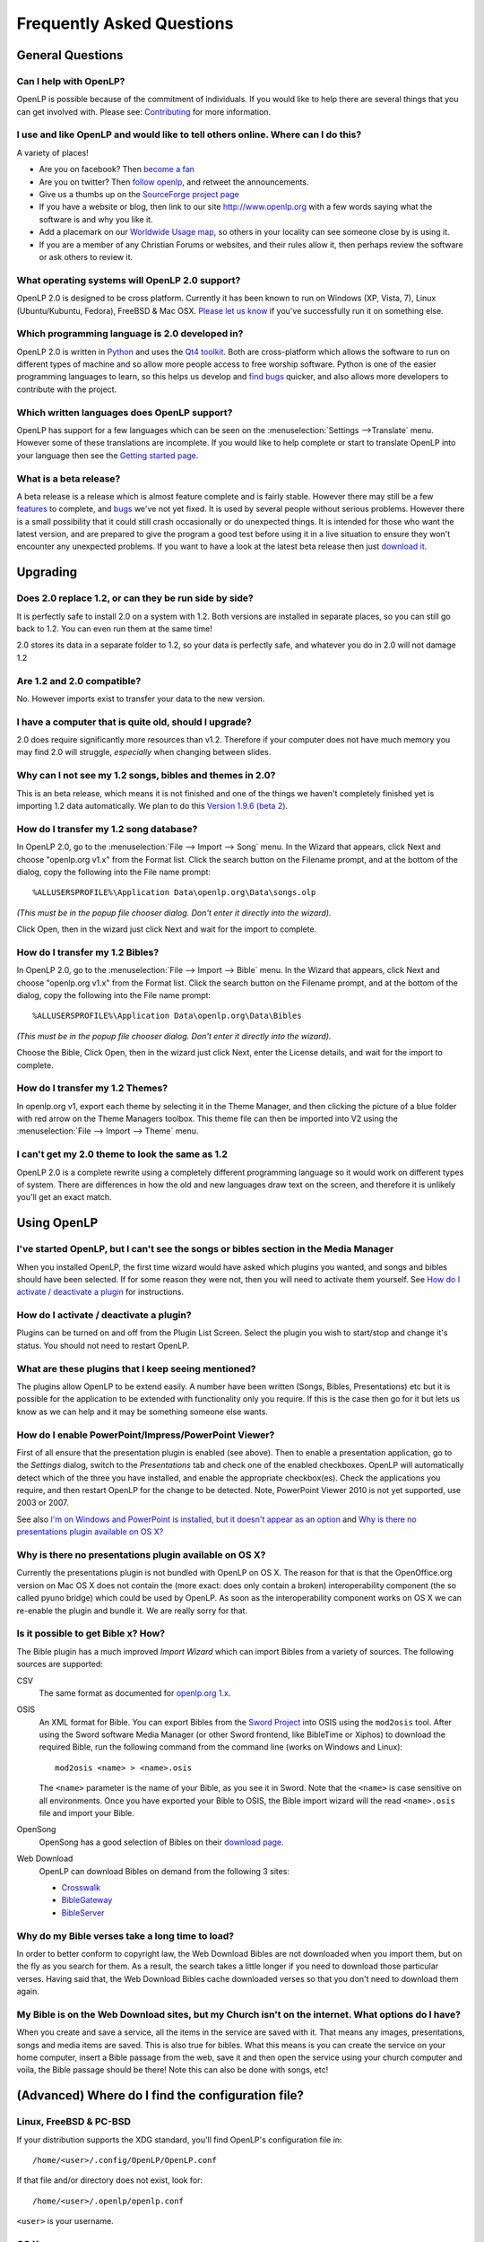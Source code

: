 ==========================
Frequently Asked Questions
==========================

General Questions
=================

Can I help with OpenLP?
-----------------------

OpenLP is possible because of the commitment of individuals. If you would like 
to help there are several things that you can get involved with. Please see: 
`Contributing <http://openlp.org/en/documentation/introduction/contributing.html>`_ 
for more information.

I use and like OpenLP and would like to tell others online. Where can I do this?
--------------------------------------------------------------------------------

A variety of places!

* Are you on facebook? Then `become a fan <http://www.facebook.com/openlp>`_
* Are you on twitter? Then `follow openlp <http://twitter.com/openlp>`_, and
  retweet the announcements.
* Give us a thumbs up on the
  `SourceForge project page <http://www.sourceforge.net/projects/openlp>`_ 
* If you have a website or blog, then link to our site http://www.openlp.org
  with a few words saying what the software is and why you like it.
* Add a placemark on our `Worldwide Usage map <http://maps.google.com/maps/ms?ie=UTF8&source=embed&msa=0&msid=113314234297482809599.00047e88b1985e07ad495&ll=13.923404,0&spn=155.179835,316.054688&z=2>`_,
  so others in your locality can see someone close by is using it.
* If you are a member of any Christian Forums or websites, and their rules allow
  it, then perhaps review the software or ask others to review it.

What operating systems will OpenLP 2.0 support?
-----------------------------------------------

OpenLP 2.0 is designed to be cross platform. Currently it has been known to run 
on Windows (XP, Vista, 7), Linux (Ubuntu/Kubuntu, Fedora), FreeBSD & Mac OSX. 
`Please let us know <http://wiki.openlp.org/Help:Contents>`_ if you've 
successfully run it on something else.

Which programming language is 2.0 developed in?
-----------------------------------------------

OpenLP 2.0 is written in `Python <http://www.python.org>`_ and uses the 
`Qt4 toolkit <http://qt.nokia.com>`_. Both are cross-platform which allows the 
software to run on different types of machine and so allow more people access to 
free worship software. Python is one of the easier programming languages to 
learn, so this helps us develop and `find bugs <http://wiki.openlp.org/Bug#Something_has_gone_wrong.2C_what_should_I_do_to_help_get_it_fixed.3F>`_ 
quicker, and also allows more developers to contribute with the project.

Which written languages does OpenLP support?
--------------------------------------------

OpenLP has support for a few languages which can be seen on the 
:menuselection:`Settings -->Translate` menu. However some of these translations 
are incomplete. If you would like to help complete or start to translate OpenLP 
into your language then see the `Getting started page <http://wiki.openlp.org/Translation:Getting_Started>`_. 

What is a beta release?
-----------------------

A beta release is a release which is almost feature complete and is fairly 
stable. However there may still be a few `features <http://wiki.openlp.org/Version_2_Features>`_ 
to complete, and `bugs <https://bugs.launchpad.net/openlp>`_ we've not yet fixed. 
It is used by several people without serious problems. However there is a small 
possibility that it could still crash occasionally or do unexpected things. It 
is intended for those who want the latest version, and are prepared to give the 
program a good test before using it in a live situation to ensure they won't 
encounter any unexpected problems. If you want to have a look at the latest beta 
release then just `download it <http://openlp.org/en/download.html>`_.

Upgrading
=========

Does 2.0 replace 1.2, or can they be run side by side?
------------------------------------------------------

It is perfectly safe to install 2.0 on a system with 1.2. Both versions are 
installed in separate places, so you can still go back to 1.2. You can even run 
them at the same time!

2.0 stores its data in a separate folder to 1.2, so your data is perfectly safe, 
and whatever you do in 2.0 will not damage 1.2

Are 1.2 and 2.0 compatible?
---------------------------

No. However imports exist to transfer your data to the new version.

I have a computer that is quite old, should I upgrade?
------------------------------------------------------

2.0 does require significantly more resources than v1.2. Therefore if your 
computer does not have much memory you may find 2.0 will struggle, `especially` 
when changing between slides.

Why can I not see my 1.2 songs, bibles and themes in 2.0?
---------------------------------------------------------

This is an beta release, which means it is not finished and one of the things we 
haven't completely finished yet is importing 1.2 data automatically. We plan to 
do this `Version 1.9.6 (beta 2) <http://wiki.openlp.org/Version_2_Milestones#Version_1.9.6_.28beta_2.29>`_.

How do I transfer my 1.2 song database?
---------------------------------------

In OpenLP 2.0, go to the :menuselection:`File --> Import --> Song` menu.
In the Wizard that appears, click Next and choose "openlp.org v1.x" from the 
Format list. Click the search button on the Filename prompt, and at the bottom 
of the dialog, copy the following into the File name prompt::

    %ALLUSERSPROFILE%\Application Data\openlp.org\Data\songs.olp

*(This must be in the popup file chooser dialog. Don't enter it directly into 
the wizard).*

Click Open, then in the wizard just click Next and wait for the import to complete.

How do I transfer my 1.2 Bibles?
--------------------------------

In OpenLP 2.0, go to the :menuselection:`File --> Import --> Bible` menu.
In the Wizard that appears, click Next and choose "openlp.org v1.x" from the 
Format list.
Click the search button on the Filename prompt, and at the bottom of the dialog, 
copy the following into the File name prompt::

    %ALLUSERSPROFILE%\Application Data\openlp.org\Data\Bibles

*(This must be in the popup file chooser dialog. Don't enter it directly into 
the wizard).*

Choose the Bible, Click Open, then in the wizard just click Next, enter the 
License details, and wait for the import to complete.

How do I transfer my 1.2 Themes?
--------------------------------

In openlp.org v1, export each theme by selecting it in the Theme Manager, and 
then clicking the picture of a blue folder with red arrow on the Theme Managers 
toolbox. This theme file can then be imported into V2 using the 
:menuselection:`File --> Import --> Theme` menu.

I can't get my 2.0 theme to look the same as 1.2
------------------------------------------------

OpenLP 2.0 is a complete rewrite using a completely different programming 
language so it would work on different types of system. There are differences in 
how the old and new languages draw text on the screen, and therefore it is 
unlikely you'll get an exact match.

Using OpenLP
============

I've started OpenLP, but I can't see the songs or bibles section in the Media Manager
-------------------------------------------------------------------------------------

When you installed OpenLP, the first time wizard would have asked which plugins 
you wanted, and songs and bibles should have been selected. If for some reason 
they were not, then you will need to activate them yourself. See 
`How do I activate / deactivate a plugin <http://wiki.openlp.org/Bug#How_do_I_activate_.2F_deactivate_a_plugin.3F>`_ 
for instructions.

How do I activate / deactivate a plugin?
----------------------------------------

Plugins can be turned on and off from the Plugin List Screen. Select the plugin 
you wish to start/stop and change it's status. You should not need to restart 
OpenLP.

What are these plugins that I keep seeing mentioned?
----------------------------------------------------

The plugins allow OpenLP to be extend easily.  A number have been written 
(Songs, Bibles, Presentations) etc but it is possible for the application to be 
extended with functionality only you require.  If this is the case then go for 
it but lets us know as we can help and it may be something someone else wants.

How do I enable PowerPoint/Impress/PowerPoint Viewer?
-----------------------------------------------------

First of all ensure that the presentation plugin is enabled (see above).
Then to enable a presentation application, go to the `Settings` dialog, switch 
to the `Presentations` tab and check one of the enabled checkboxes. OpenLP will 
automatically detect which of the three you have installed, and enable the 
appropriate checkbox(es). Check the applications you require, and then restart 
OpenLP for the change to be detected. 
Note, PowerPoint Viewer 2010 is not yet supported, use 2003 or 2007.

See also `I'm on Windows and PowerPoint is installed, but it doesn't appear as an option <http://wiki.openlp.org/OpenLP_2_Introduction_and_FAQ#I.27m_on_Windows_and_PowerPoint_is_installed.2C_but_it_doesn.27t_appear_as_an_option>`_
and `Why is there no presentations plugin available on OS X? <http://wiki.openlp.org/OpenLP_2_Introduction_and_FAQ#Why_is_there_no_presentations_plugin_available_on_OS_X.3F>`_

Why is there no presentations plugin available on OS X?
-------------------------------------------------------

Currently the presentations plugin is not bundled with OpenLP on OS X. The 
reason for that is that the OpenOffice.org version on Mac OS X does not contain 
the (more exact: does only contain a broken) interoperability component (the so 
called pyuno bridge) which could be used by OpenLP. As soon as the 
interoperability component works on OS X we can re-enable the plugin and bundle 
it. We are really sorry for that.

Is it possible to get Bible x? How?
-----------------------------------

The Bible plugin has a much improved `Import Wizard` which can import Bibles 
from a variety of sources. The following sources are supported:

CSV
    The same format as documented for `openlp.org 1.x <http://www.openlp.org/en/documentation/importing_exporting_data/bibles/importing_comma_delimited_files.html>`_.

OSIS
    An XML format for Bible. You can export Bibles from the `Sword Project <http://www.crosswire.org/sword/software/>`_
    into OSIS using the ``mod2osis`` tool. After using the Sword software Media
    Manager (or other Sword frontend, like BibleTime or Xiphos) to download the
    required Bible, run the following command from the command line (works on
    Windows and Linux)::

        mod2osis <name> > <name>.osis

    The ``<name>`` parameter is the name of your Bible, as you see it in Sword.
    Note that the ``<name>`` is case sensitive on all environments. Once you
    have exported your Bible to OSIS, the Bible import wizard will the read
    ``<name>.osis`` file and import your Bible.

OpenSong
    OpenSong has a good selection of Bibles on their
    `download page <http://www.opensong.org/d/downloads#bible_translations>`_.

Web Download
    OpenLP can download Bibles on demand from the following 3 sites:

    * `Crosswalk <http://biblestudy.crosswalk.com/bibles/>`_
    * `BibleGateway <http://www.biblegateway.com/versions/>`_
    * `BibleServer <http://www.bibleserver.com>`_

Why do my Bible verses take a long time to load?
------------------------------------------------

In order to better conform to copyright law, the Web Download Bibles are not 
downloaded when you import them, but on the fly as you search for them. As a 
result, the search takes a little longer if you need to download those 
particular verses. Having said that, the Web Download Bibles cache downloaded 
verses so that you don't need to download them again.

My Bible is on the Web Download sites, but my Church isn't on the internet. What options do I have?
---------------------------------------------------------------------------------------------------

When you create and save a service, all the items in the service are saved with 
it. That means any images, presentations, songs and media items are saved. This 
is also true for bibles. What this means is you can create the service on your 
home computer, insert a Bible passage from the web, save it and then open the 
service using your church computer and voila, the Bible passage should be there! 
Note this can also be done with songs, etc!

(Advanced) Where do I find the configuration file?
==================================================

Linux, FreeBSD & PC-BSD
-----------------------

If your distribution supports the XDG standard, you'll find OpenLP's 
configuration file in::

    /home/<user>/.config/OpenLP/OpenLP.conf

If that file and/or directory does not exist, look for::

    /home/<user>/.openlp/openlp.conf

``<user>`` is your username.

OS X
----

You'll find your configuration file here::

    /Users/<user>/Library/Preferences/org.openlp.OpenLP.plist

``<user>`` is your username.

Windows
-------

On Windows, OpenLP does not use a configuration file, it uses the Windows 
registry. You can find the settings here::

    HKEY_CURRENT_USER\Software\OpenLP\OpenLP

Troubleshooting
===============

Something has gone wrong, what should I do to help get it fixed?
----------------------------------------------------------------

If you have found an error in the program (what we call a bug) you should report 
this to us so that OpenLP can be improved. Before reporting any bugs please 
first make sure that there isn't already a bug report about your problem:

#. Check the `Launchpad bug list <https://bugs.launchpad.net/openlp>`_
#. `OpenLP support System <http://www.support.openlp.org/projects/openlp>`_
#. Check the `bug reports <http://openlp.org/en/forums/openlp_20/bug_reports.html>`_ forum

If there **is already a bug report**, you may be able to help by providing 
further information. However, **if no one else has reported** it yet, then 
please post a new bug report.

#. The **preferred place** for reporting bugs is the
   `bugs list <https://bugs.launchpad.net/openlp>`_ on Launchpad.
#. Alternatively, if you don't have a Launchpad account and don't want to sign
   up for one, you can post in the
   `bug reports forum <http://openlp.org/en/forums/openlp_20/bug_reports.html>`_.
#. If none of these ways suits you, you can send an email to
   ``bugs (at) openlp.org``.

What information should I include in a bug report?
--------------------------------------------------

Since OpenLP 1.9.4, there is a bug report dialog which automatically opens when
OpenLP hits a serious bug. However, this doesn't appear all the time, and in
some behavioural bugs, you'll have to file a bug report yourself. The following
items are information the developers need in order to reproduce the bug.

Operating System
    Include information such as the version of your operating system, the
    distribution (e.g. Ubuntu, Fedora, etc.) if you're using Linux, or the
    edition (e.g. Home, Basic, Business, etc.) if you're using Windows.

Version of OpenLP
    You can find out the version of OpenLP by going to :menuselection:`Help --> About`

Steps to Reproduce
    The exact steps the developers need to follow in order to reproduce the bug.

Version of MS Office or OpenOffice
    If you're using the song imports or the presentation plugin, you'll need to
    supply the version of Office, OpenOffice.org or LibreOffice.

Bible Translation and Source
    If the bug occurred while you were working with Bibles, specify the
    translation of the Bible, and the source format if you imported it yourself.

**Any** Other Information
    Often bugs are caused by something that might not seem to be directly
    related to the bug itself. If you have any other information with regards to
    actions you performed or other activities when the bug occurred, it would be
    welcomed by the developers.

The more information you give us, the better we can help you.

I've been asked to email a debug log, where do I find this?
-----------------------------------------------------------

We may need a debug log to help pin-point the issue. A new log file is created 
each time you start OpenLP so copy the file before you run the software a second 
time. On Windows a Debug option is available in the start menu. On other systems, 
you will need to run OpenLP from the command line, with the following 
option: ```-l debug```. Please note, that is a lowercase **L**.

If you haven't been given a specific email address to send it to, then please do 
not paste the log contents straight into a forum post. Instead, open the log 
file in a text editor (such as notepad on Windows) and copy and paste the 
contents into somewhere like `pastebin.com <http://pastebin.com>`_. Then give us 
the link to the page that is created.

Windows
^^^^^^^

Find the OpenLP 2.0 folder in your Start menu. Choose the "OpenLP (Debug)" option.

OpenLP will start up. Go to the :menuselection:`Tools --> Open Data Folder` menu 
option, and an Explorer window will appear containing folders such as alerts, 
bibles, custom etc. Keep this Explorer window open.

Now repeat the steps you need to take in OpenLP to reproduce the problem you had, 
and then close down OpenLP. 

In the Explorer window you left open, navigate up one level into the openlp 
folder. You will see the ``openlp.log`` file. This is the file to e-mail.

Linux/FreeBSD
^^^^^^^^^^^^^

If you installed OpenLP from a package::

    @:~$ openlp -l debug

Alternately, if you're running OpenLP from source::

    @:~$ ./openlp.pyw -l debug

If your Linux distribution supports the XDG standard, you'll find the log in::

    ~/.cache/openlp/openlp.log

Otherwise, you'll find the log file in::

    ~/.openlp/openlp.log

Mac OS X
^^^^^^^^

Open Terminal.app and navigate to where you installed OpenLP, usually 
``/Applications``::

    @:~$ cd /Applications

Then go into the OpenLP.app directory, down to the OpenLP executable::

    @:~$ cd OpenLP.app/Contents/MacOS

And then run OpenLP in debug mode::

    @:~$ ./openlp -l debug

Once you've done that, you need to get the log file. In your home directory, 
open the Library directory, and the Application Support directory within that. 
Then open the openlp directory, and you should find the openlp.log file in that 
directory::

    /Users/<username>/Library/Application Support/openlp/openlp.log

``<username>`` is your username.

I'm on Windows and PowerPoint is installed, but it doesn't appear as an option
------------------------------------------------------------------------------

Try installing the `Visual C++ Runtime Redistributable <http://www.microsoft.com/downloads/details.aspx?FamilyID=9b2da534-3e03-4391-8a4d-074b9f2bc1bf&displaylang=en>`_.

The command line shows many error messages
------------------------------------------

When running OpenLP from the command line, you might get something like this::

    WARNING: bool Phonon::FactoryPrivate::createBackend() phonon backend plugin could not be loaded 
    WARNING: bool Phonon::FactoryPrivate::createBackend() phonon backend plugin could not be loaded 
    WARNING: Phonon::createPath: Cannot connect  Phonon::MediaObject ( no objectName ) to  VideoDisplay ( no objectName ). 
    WARNING: Phonon::createPath: Cannot connect  Phonon::MediaObject ( no objectName ) to  Phonon::AudioOutput ( no objectName ). 
    WARNING: bool Phonon::FactoryPrivate::createBackend() phonon backend plugin could not be loaded

These error messages indicate that you need to install an appropriate backend 
for Phonon.

Linux/FreeBSD
^^^^^^^^^^^^^

If you're using Gnome, you need to install the GStreamer backend for Phonon. On 
Ubuntu you would install the ```phonon-backend-gstreamer``` package::

    @:~$ sudo aptitude install phonon-backend-gstreamer

If you're using KDE, you need to install the Xine backend for Phonon. On Kubuntu 
you would install the ```phonon-backend-xine``` package::

    @:~$ sudo aptitude install phonon-backend-xine

If you know which audiovisual system you're using, then install the appropriate 
backend.

phonon-backend-vlc may also be worth trying on some systems.

Windows & Mac OS X
^^^^^^^^^^^^^^^^^^

Phonon should already be set up properly. If you're still having issues, let the 
developers know.

I've upgraded from 1.9.2 to a newer version, and now OpenLP crashes on load
---------------------------------------------------------------------------

You need to upgrade your song database. See this `blog post <http://openlp.org/en/users/jt/blog/2010-07-20-flag_day_database_schema_changes_in_trunk_revision_956.html>`_
for information on how to do this.

I've upgraded to 1.9.5, and now OpenLP has duplicates of many songs in the Media Manager
----------------------------------------------------------------------------------------

You need to run :menuselection:`Tools --> Re-index Songs`.

There are no menu icons in OpenLP
---------------------------------

This may affect (only) Linux users with XFCE or Gnome. To solve the problem,
follow the instructions on `this bug report <https://bugs.launchpad.net/ubuntu/+source/qt4-x11/+bug/501468/comments/3>`_.

JPEG images don't work
----------------------

This is a known issue on some Mac OS X 10.5 systems, and has also been seen on 
Windows XP too. The solution is to convert the image into another format such as 
PNG.

MP3's and other audio formats don't work
----------------------------------------

This is a known issue on some systems, including some XP machines, and we have 
no solution at the moment.

Videos can be slow or pixelated. Background Videos are very slow
----------------------------------------------------------------

If you are just playing videos from the Media plugin, try selecting the 
:guilabel:`Use Phonon for Video playback` option in the Media configuration,
accessible by going to :menuselection:`Settings --> Configure OpenLP --> Media`.
As for text over video, we have no solution for speeding this up. Reducing the
monitor resolution and avoiding shadows and outline text will help. We are
hoping a future release of the toolkit we are using (QtWebKit) will help improve
this, but there is no timeframe at present.

Features
========

What new features will I find in 2.0?
-------------------------------------

Since 2.0 was a rewrite from the ground up, you won't find a great deal of new 
features since initially we want to ensure all the 1.2 features are included. 
However the developers have managed to sneak a few in. Take a look at the 
`complete list <http://wiki.openlp.org/Version_2_Features>`_.

Why hasn't popular feature request X been implemented?
------------------------------------------------------

We made a decision to first implement 1.2 features, before going wild on new 
features. There are only a handful of developers working in their spare time. If 
we were to try and include everything we wanted to implement, then 2.0 would not 
likely ever get released.

I have a great idea for a new feature, where should I suggest it?
-----------------------------------------------------------------

First of all check it isn't on the `Feature Requests <http://wiki.openlp.org/Feature_Requests>`_ 
page. If it is, then you need to say no more, it's already been suggested! If it 
isn't on the list, then head to the 
`feature request forum <http://openlp.org/en/forums/openlp_20/feature_requests.html>`_ 
and post the idea there.

